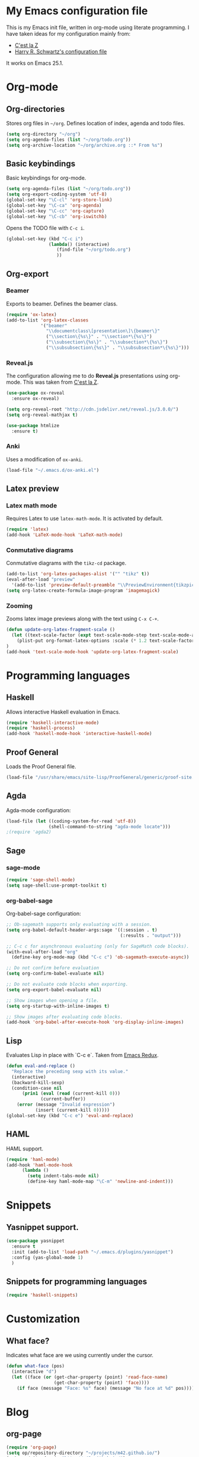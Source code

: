 * My Emacs configuration file
This is my Emacs init file, written in org-mode using literate programming.
I have taken ideas for my configuration mainly from:
 - [[http://cestlaz.github.io/][C'est la Z]]
 - [[https://github.com/hrs/dotfiles/blob/master/emacs.d/configuration.org][Harry R. Schwartz's configuration file]]

It works on Emacs 25.1.

* Org-mode
** Org-directories
Stores org files in =~/org=. Defines location of index, agenda and todo files.
#+BEGIN_SRC emacs-lisp
(setq org-directory "~/org")
(setq org-agenda-files (list "~/org/todo.org"))
(setq org-archive-location "~/org/archive.org ::* From %s")
#+END_SRC

** Basic keybindings
Basic keybindings for org-mode.
#+BEGIN_SRC emacs-lisp
  (setq org-agenda-files (list "~/org/todo.org"))
  (setq org-export-coding-system 'utf-8)
  (global-set-key "\C-cl" 'org-store-link)
  (global-set-key "\C-ca" 'org-agenda)
  (global-set-key "\C-cc" 'org-capture)
  (global-set-key "\C-cb" 'org-iswitchb)
#+END_SRC

Opens the TODO file with =C-c i=.
#+BEGIN_SRC emacs-lisp
  (global-set-key (kbd "C-c i")
                  (lambda() (interactive)
                     (find-file "~/org/todo.org")
                     ))
#+END_SRC
** Org-export
*** Beamer
Exports to beamer. Defines the beamer class.
#+BEGIN_SRC emacs-lisp
  (require 'ox-latex)
  (add-to-list 'org-latex-classes
               '("beamer"
                 "\\documentclass\[presentation\]\{beamer\}"
                 ("\\section\{%s\}" . "\\section*\{%s\}")
                 ("\\subsection\{%s\}" . "\\subsection*\{%s\}")
                 ("\\subsubsection\{%s\}" . "\\subsubsection*\{%s\}")))
#+END_SRC

*** Reveal.js
The configuration allowing me to do *Reveal.js* presentations using org-mode.
This was taken from [[http://cestlaz.github.io/posts/using-emacs-11-reveal][C'est la Z]].
#+BEGIN_SRC emacs-lisp
  (use-package ox-reveal
    :ensure ox-reveal)

  (setq org-reveal-root "http://cdn.jsdelivr.net/reveal.js/3.0.0/")
  (setq org-reveal-mathjax t)

  (use-package htmlize
    :ensure t)
#+END_SRC

*** Anki
Uses a modification of =ox-anki=.
#+BEGIN_SRC emacs-lisp
(load-file "~/.emacs.d/ox-anki.el")
#+END_SRC
** Latex preview
*** Latex math mode
Requires Latex to use =latex-math-mode=. It is activated by default.

#+BEGIN_SRC emacs-lisp
(require 'latex)
(add-hook 'LaTeX-mode-hook 'LaTeX-math-mode)
#+END_SRC

*** Conmutative diagrams
Conmutative diagrams with the =tikz-cd= package.

#+BEGIN_SRC emacs-lisp
  (add-to-list 'org-latex-packages-alist '("" "tikz" t))
  (eval-after-load "preview"
    '(add-to-list 'preview-default-preamble "\\PreviewEnvironment{tikzpicture}" t))
  (setq org-latex-create-formula-image-program 'imagemagick)
#+END_SRC
*** Zooming
Zooms latex image previews along with the text using =C-x C-+=.

#+BEGIN_SRC emacs-lisp
(defun update-org-latex-fragment-scale ()
  (let ((text-scale-factor (expt text-scale-mode-step text-scale-mode-amount)))
    (plist-put org-format-latex-options :scale (* 1.2 text-scale-factor)))
)
(add-hook 'text-scale-mode-hook 'update-org-latex-fragment-scale)
#+END_SRC
* Programming languages
** Haskell
Allows interactive Haskell evaluation in Emacs.
#+BEGIN_SRC emacs-lisp
  (require 'haskell-interactive-mode)
  (require 'haskell-process)
  (add-hook 'haskell-mode-hook 'interactive-haskell-mode)
#+END_SRC

** Proof General
Loads the Proof General file.
#+BEGIN_SRC emacs-lisp
(load-file "/usr/share/emacs/site-lisp/ProofGeneral/generic/proof-site.el")
#+END_SRC
** Agda
Agda-mode configuration:
#+BEGIN_SRC emacs-lisp
(load-file (let ((coding-system-for-read 'utf-8))
                (shell-command-to-string "agda-mode locate")))
;(require 'agda2)
#+END_SRC
** Sage
*** sage-mode
#+BEGIN_SRC emacs-lisp
(require 'sage-shell-mode)
(setq sage-shell:use-prompt-toolkit t)
#+END_SRC

*** org-babel-sage
Org-babel-sage configuration:
#+BEGIN_SRC emacs-lisp
;; Ob-sagemath supports only evaluating with a session.
(setq org-babel-default-header-args:sage '((:session . t)
                                           (:results . "output")))

;; C-c c for asynchronous evaluating (only for SageMath code blocks).
(with-eval-after-load "org"
  (define-key org-mode-map (kbd "C-c c") 'ob-sagemath-execute-async))

;; Do not confirm before evaluation
(setq org-confirm-babel-evaluate nil)

;; Do not evaluate code blocks when exporting.
(setq org-export-babel-evaluate nil)

;; Show images when opening a file.
(setq org-startup-with-inline-images t)

;; Show images after evaluating code blocks.
(add-hook 'org-babel-after-execute-hook 'org-display-inline-images)
#+END_SRC

** Lisp
Evaluates Lisp in place with `C-c e`. Taken from [[http://emacsredux.com/blog/2013/06/21/eval-and-replace/][Emacs Redux]].
#+BEGIN_SRC emacs-lisp
  (defun eval-and-replace ()
    "Replace the preceding sexp with its value."
    (interactive)
    (backward-kill-sexp)
    (condition-case nil
        (prin1 (eval (read (current-kill 0)))
               (current-buffer))
      (error (message "Invalid expression")
             (insert (current-kill 0)))))
  (global-set-key (kbd "C-c e") 'eval-and-replace)
#+END_SRC

** HAML
HAML support.
#+BEGIN_SRC emacs-lisp
(require 'haml-mode)
(add-hook 'haml-mode-hook
	  (lambda ()
	    (setq indent-tabs-mode nil)
	    (define-key haml-mode-map "\C-m" 'newline-and-indent)))
#+END_SRC

* Snippets
** Yasnippet support.
#+BEGIN_SRC emacs-lisp
  (use-package yasnippet
    :ensure t
    :init (add-to-list 'load-path "~/.emacs.d/plugins/yasnippet")
    :config (yas-global-mode 1)
    )
#+END_SRC

** Snippets for programming languages
#+BEGIN_SRC emacs-lisp
  (require 'haskell-snippets)
#+END_SRC
* Customization
** What face?
Indicates what face are we using currently under the cursor.
#+BEGIN_SRC emacs-lisp
(defun what-face (pos)
  (interactive "d")
  (let ((face (or (get-char-property (point) 'read-face-name)
                  (get-char-property (point) 'face))))
    (if face (message "Face: %s" face) (message "No face at %d" pos))))
#+END_SRC
* Blog
** org-page
#+BEGIN_SRC emacs-lisp
(require 'org-page)
(setq op/repository-directory "~/projects/m42.github.io/")
(setq op/site-domain "http://m42.github.io/")
;;; for commenting, you can choose either disqus or duoshuo
;(setq op/personal-disqus-shortname "your_disqus_shortname")
;(setq op/personal-duoshuo-shortname "your_duoshuo_shortname")
;;; the configuration below are optional
(setq op/personal-google-analytics-id "your_google_analytics_id")
#+END_SRC

Personal configuration.

#+BEGIN_SRC emacs-lisp
(setq op/site-domain "http://m42.github.io/")
(setq op/site-main-title "Mario Román")
(setq op/site-sub-title "M42 - mromang08@gmail.com")
(setq op/personal-github-link "https://github.com/m42")
#+END_SRC

Sections of the blog

#+BEGIN_SRC emacs-lisp
(setq op/category-config-alist
   '(("blog" 
      :show-meta t 
      :show-comment nil 
      :uri-generator op/generate-uri 
      :uri-template "/blog/%y/%m/%d/%t/" 
      :sort-by :date 
      :category-index t)
     ("index" 
      :show-meta nil 
      :show-comment nil 
      :uri-generator op/generate-uri 
      :uri-template "/" 
      :sort-by :date 
      :category-index nil)
     ("about" 
      :show-meta nil 
      :show-comment nil 
      :uri-generator op/generate-uri 
      :uri-template "/about/" 
      :sort-by :date 
      :category-index nil)))
#+END_SRC

* Other packages
** Magit
Opens *magit* with =C-x g=.
#+BEGIN_SRC emacs-lisp
  (global-set-key (kbd "C-x g") 'magit-status)
#+END_SRC
** dict-replace
My dict-replace package.
#+BEGIN_SRC emacs-lisp
  (load-file "~/.emacs.d/dict-replace.el")
  (global-set-key (kbd "<f5>") 'dict-translate)
#+END_SRC
** Flycheck
Flycheck checks the syntax of programming languages.
#+BEGIN_SRC emacs-lisp
(use-package flycheck
  :ensure t
  :init (global-flycheck-mode))
#+END_SRC
** Engine-mode
[[https://github.com/hrs/engine-mode][Engine mode]] allows us to use a search engine directly on Emacs. It binds the different search engines
to =C-c / x=, where =x= is a char representing the engine.

#+BEGIN_SRC emacs-lisp
(use-package engine-mode
  :ensure t)

(defengine duckduckgo
  "https://duckduckgo.com/?q=%s"
  :keybinding "d")
(defengine github
  "https://github.com/search?ref=simplesearch&q=%s"
  :keybinding "g")
(defengine google
  "http://www.google.com/search?ie=utf-8&oe=utf-8&q=%s")
(defengine rfcs
  "http://pretty-rfc.herokuapp.com/search?q=%s")
(defengine stack-overflow
  "https://stackoverflow.com/search?q=%s"
  :keybinding "s")
(defengine wikipedia
  "http://www.wikipedia.org/search-redirect.php?language=en&go=Go&search=%s"
  :keybinding "w")
(defengine wiktionary
  "https://www.wikipedia.org/search-redirect.php?family=wiktionary&language=en&go=Go&search=%s")

(engine-mode t)
#+END_SRC
